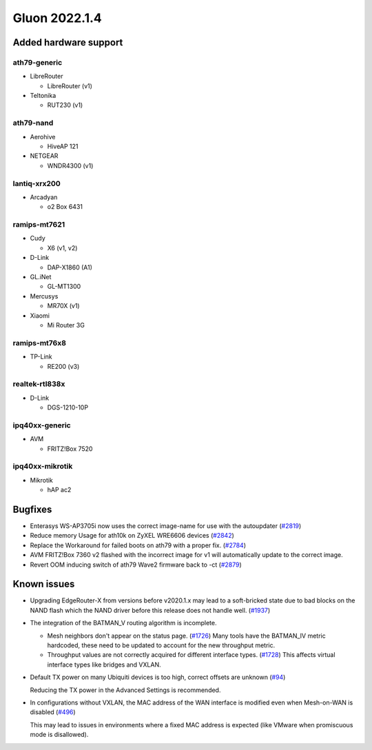 Gluon 2022.1.4
==============

Added hardware support
----------------------

ath79-generic
~~~~~~~~~~~~~

- LibreRouter

  - LibreRouter (v1)

- Teltonika

  - RUT230 (v1)


ath79-nand
~~~~~~~~~~

- Aerohive

  - HiveAP 121

- NETGEAR

  - WNDR4300 (v1)


lantiq-xrx200
~~~~~~~~~~~~~

- Arcadyan

  - o2 Box 6431


ramips-mt7621
~~~~~~~~~~~~~

- Cudy

  - X6 (v1, v2)

- D-Link

  - DAP-X1860 (A1)

- GL.iNet

  - GL-MT1300

- Mercusys

  - MR70X (v1)

- Xiaomi

  - Mi Router 3G


ramips-mt76x8
~~~~~~~~~~~~~

- TP-Link

  - RE200 (v3)


realtek-rtl838x
~~~~~~~~~~~~~~~

- D-Link

  - DGS-1210-10P


ipq40xx-generic
~~~~~~~~~~~~~~~

- AVM

  - FRITZ!Box 7520


ipq40xx-mikrotik
~~~~~~~~~~~~~~~~

- Mikrotik

  - hAP ac2


Bugfixes
--------

* Enterasys WS-AP3705i now uses the correct image-name for use with the autoupdater
  (`#2819 <https://github.com/freifunk-gluon/gluon/issues/2819>`_)

* Reduce memory Usage for ath10k on ZyXEL WRE6606 devices
  (`#2842 <https://github.com/freifunk-gluon/gluon/issues/2842>`_)

* Replace the Workaround for failed boots on ath79 with a proper fix.
  (`#2784 <https://github.com/freifunk-gluon/gluon/issues/2784#issuecomment-1452126501>`_)

* AVM FRITZ!Box 7360 v2 flashed with the incorrect image for v1 will automatically update to the correct image.

* Revert OOM inducing switch of ath79 Wave2 firmware back to -ct
  (`#2879 <https://github.com/freifunk-gluon/gluon/pull/2879>`_)

Known issues
------------

* Upgrading EdgeRouter-X from versions before v2020.1.x may lead to a soft-bricked state due to bad blocks on the NAND flash which the NAND driver before this release does not handle well.
  (`#1937 <https://github.com/freifunk-gluon/gluon/issues/1937>`_)

* The integration of the BATMAN_V routing algorithm is incomplete.

  - Mesh neighbors don't appear on the status page. (`#1726 <https://github.com/freifunk-gluon/gluon/issues/1726>`_)
    Many tools have the BATMAN_IV metric hardcoded, these need to be updated to account for the new throughput
    metric.
  - Throughput values are not correctly acquired for different interface types.
    (`#1728 <https://github.com/freifunk-gluon/gluon/issues/1728>`_)
    This affects virtual interface types like bridges and VXLAN.

* Default TX power on many Ubiquiti devices is too high, correct offsets are unknown
  (`#94 <https://github.com/freifunk-gluon/gluon/issues/94>`_)

  Reducing the TX power in the Advanced Settings is recommended.

* In configurations without VXLAN, the MAC address of the WAN interface is modified even when Mesh-on-WAN is disabled
  (`#496 <https://github.com/freifunk-gluon/gluon/issues/496>`_)

  This may lead to issues in environments where a fixed MAC address is expected (like VMware when promiscuous mode is disallowed).

